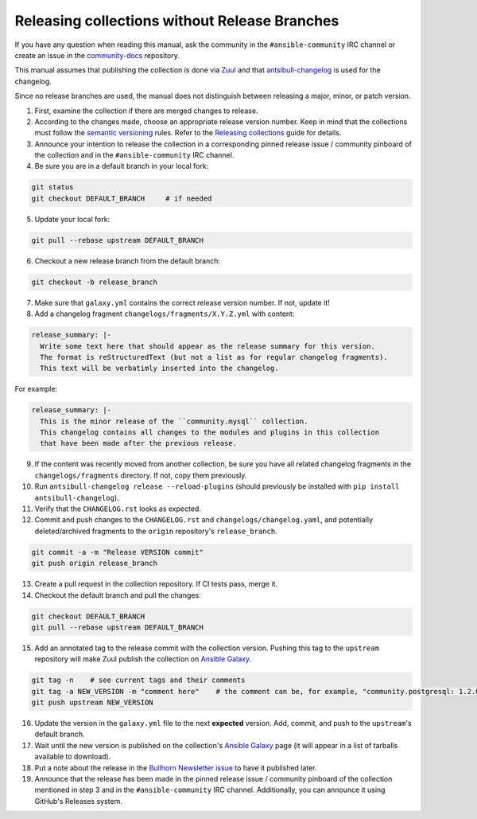 **********************************************
Releasing collections without Release Branches
**********************************************

If you have any question when reading this manual, ask the community in the ``#ansible-community`` IRC channel or create an issue in the `community-docs <https://github.com/ansible/community-docs>`_ repository.

This manual assumes that publishing the collection is done via `Zuul <https://github.com/ansible/project-config>`_ and that `antsibull-changelog <https://github.com/ansible-community/antsibull-changelog>`_ is used for the changelog.

Since no release branches are used, the manual does not distinguish between releasing a major, minor, or patch version.

1. First, examine the collection if there are merged changes to release.

2. According to the changes made, choose an appropriate release version number. Keep in mind that the collections must follow the `semantic versioning <https://semver.org/>`_ rules. Refer to the `Releasing collections <releasing_collections.rst>`_ guide for details.

3. Announce your intention to release the collection in a corresponding pinned release issue / community pinboard of the collection and in the ``#ansible-community`` IRC channel.

4. Be sure you are in a default branch in your local fork:

.. code:: bash

    git status
    git checkout DEFAULT_BRANCH     # if needed

5. Update your local fork:

.. code:: bash

   git pull --rebase upstream DEFAULT_BRANCH

6. Checkout a new release branch from the default branch:

.. code:: bash

   git checkout -b release_branch

7. Make sure that ``galaxy.yml`` contains the correct release version number. If not, update it!

8. Add a changelog fragment ``changelogs/fragments/X.Y.Z.yml`` with content:

.. code:: yaml

   release_summary: |-
     Write some text here that should appear as the release summary for this version.
     The format is reStructuredText (but not a list as for regular changelog fragments).
     This text will be verbatimly inserted into the changelog.

For example:

.. code:: yaml

   release_summary: |-
     This is the minor release of the ``community.mysql`` collection.
     This changelog contains all changes to the modules and plugins in this collection
     that have been made after the previous release.


9. If the content was recently moved from another collection, be sure you have all related changelog fragments in the ``changelogs/fragments`` directory. If not, copy them previously.

10. Run ``antsibull-changelog release --reload-plugins`` (should previously be installed with ``pip install antsibull-changelog``).

11. Verify that the ``CHANGELOG.rst`` looks as expected.

12. Commit and push changes to the ``CHANGELOG.rst`` and ``changelogs/changelog.yaml``, and potentially deleted/archived fragments to the ``origin`` repository's ``release_branch``.

.. code:: bash

   git commit -a -m "Release VERSION commit"
   git push origin release_branch

13. Create a pull request in the collection repository. If CI tests pass, merge it.

14. Checkout the default branch and pull the changes:

.. code:: bash

   git checkout DEFAULT_BRANCH
   git pull --rebase upstream DEFAULT_BRANCH

15. Add an annotated tag to the release commit with the collection version. Pushing this tag to the ``upstream`` repository will make Zuul publish the collection on `Ansible Galaxy <https://galaxy.ansible.com/>`_.

.. code:: bash

   git tag -n    # see current tags and their comments
   git tag -a NEW_VERSION -m "comment here"    # the comment can be, for example, "community.postgresql: 1.2.0"
   git push upstream NEW_VERSION

16. Update the version in the ``galaxy.yml`` file to the next **expected** version. Add, commit, and push to the ``upstream``'s default branch.

17. Wait until the new version is published on the collection's `Ansible Galaxy <https://galaxy.ansible.com/>`_ page (it will appear in a list of tarballs available to download).

18. Put a note about the release in the `Bullhorn Newsletter issue <https://github.com/ansible/community/issues/546>`_ to have it published later.

19. Announce that the release has been made in the pinned release issue / community pinboard of the collection mentioned in step 3 and in the ``#ansible-community`` IRC channel. Additionally, you can announce it using GitHub's Releases system.
